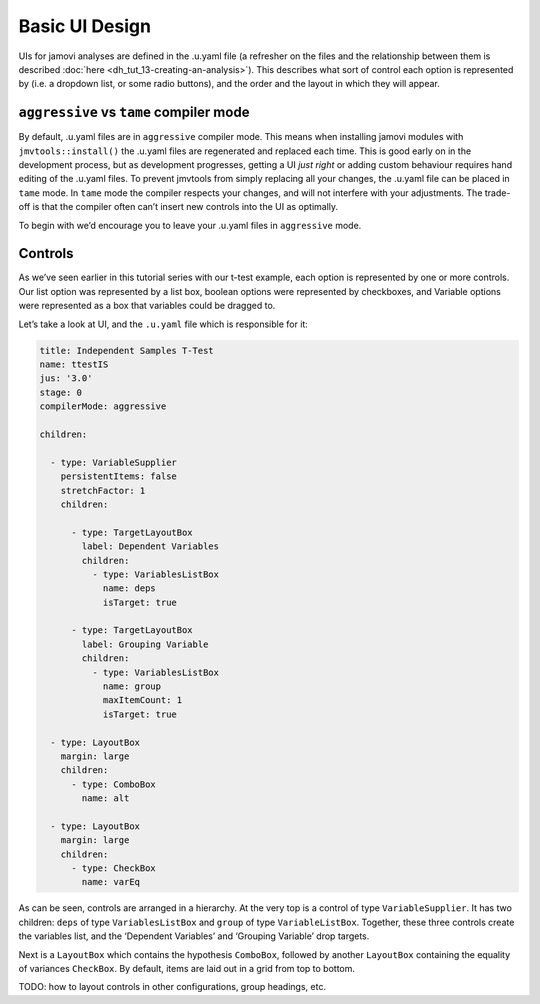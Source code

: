 .. sectionauthor:: Jonathon Love

===============
Basic UI Design
===============

UIs for jamovi analyses are defined in the .u.yaml file (a refresher on the files and the relationship between them is described :doc:`here
<dh_tut_13-creating-an-analysis>`). This describes what sort of control each option is represented by (i.e. a dropdown list, or some radio buttons),
and the order and the layout in which they will appear.

``aggressive`` vs ``tame`` compiler mode
~~~~~~~~~~~~~~~~~~~~~~~~~~~~~~~~~~~~~~~~

By default, .u.yaml files are in ``aggressive`` compiler mode. This means when installing jamovi modules with ``jmvtools::install()`` the .u.yaml files are
regenerated and replaced each time. This is good early on in the development process, but as development progresses, getting a UI *just right* or adding custom
behaviour requires hand editing of the .u.yaml files. To prevent jmvtools from simply replacing all your changes, the .u.yaml file can be placed in ``tame``
mode. In ``tame`` mode the compiler respects your changes, and will not interfere with your adjustments. The trade-off is that the compiler often can’t insert
new controls into the UI as optimally.

To begin with we’d encourage you to leave your .u.yaml files in ``aggressive`` mode.

Controls
~~~~~~~~

As we’ve seen earlier in this tutorial series with our t-test example, each option is represented by one or more controls. Our list option was represented by a
list box, boolean options were represented by checkboxes, and Variable options were represented as a box that variables could be dragged to.

Let’s take a look at UI, and the ``.u.yaml`` file which is responsible for it:

|example-ui|

.. code-block:: yaml

   title: Independent Samples T-Test
   name: ttestIS
   jus: '3.0'
   stage: 0
   compilerMode: aggressive

   children:

     - type: VariableSupplier
       persistentItems: false
       stretchFactor: 1
       children:

         - type: TargetLayoutBox
           label: Dependent Variables
           children:
             - type: VariablesListBox
               name: deps
               isTarget: true

         - type: TargetLayoutBox
           label: Grouping Variable
           children:
             - type: VariablesListBox
               name: group
               maxItemCount: 1
               isTarget: true

     - type: LayoutBox
       margin: large
       children:
         - type: ComboBox
           name: alt

     - type: LayoutBox
       margin: large
       children:
         - type: CheckBox
           name: varEq

As can be seen, controls are arranged in a hierarchy. At the very top is a control of type ``VariableSupplier``. It has two children: ``deps`` of type
``VariablesListBox`` and ``group`` of type ``VariableListBox``. Together, these three controls create the variables list, and the ‘Dependent Variables’ and
‘Grouping Variable’ drop targets.

Next is a ``LayoutBox`` which contains the hypothesis ``ComboBox``, followed by another ``LayoutBox`` containing the equality of variances ``CheckBox``. By
default, items are laid out in a grid from top to bottom.

TODO: how to layout controls in other configurations, group headings, etc.

.. ---------------------------------------------------------------------------------

.. |example-ui|                        image:: ../_images/dh_ui_basic-design.png
